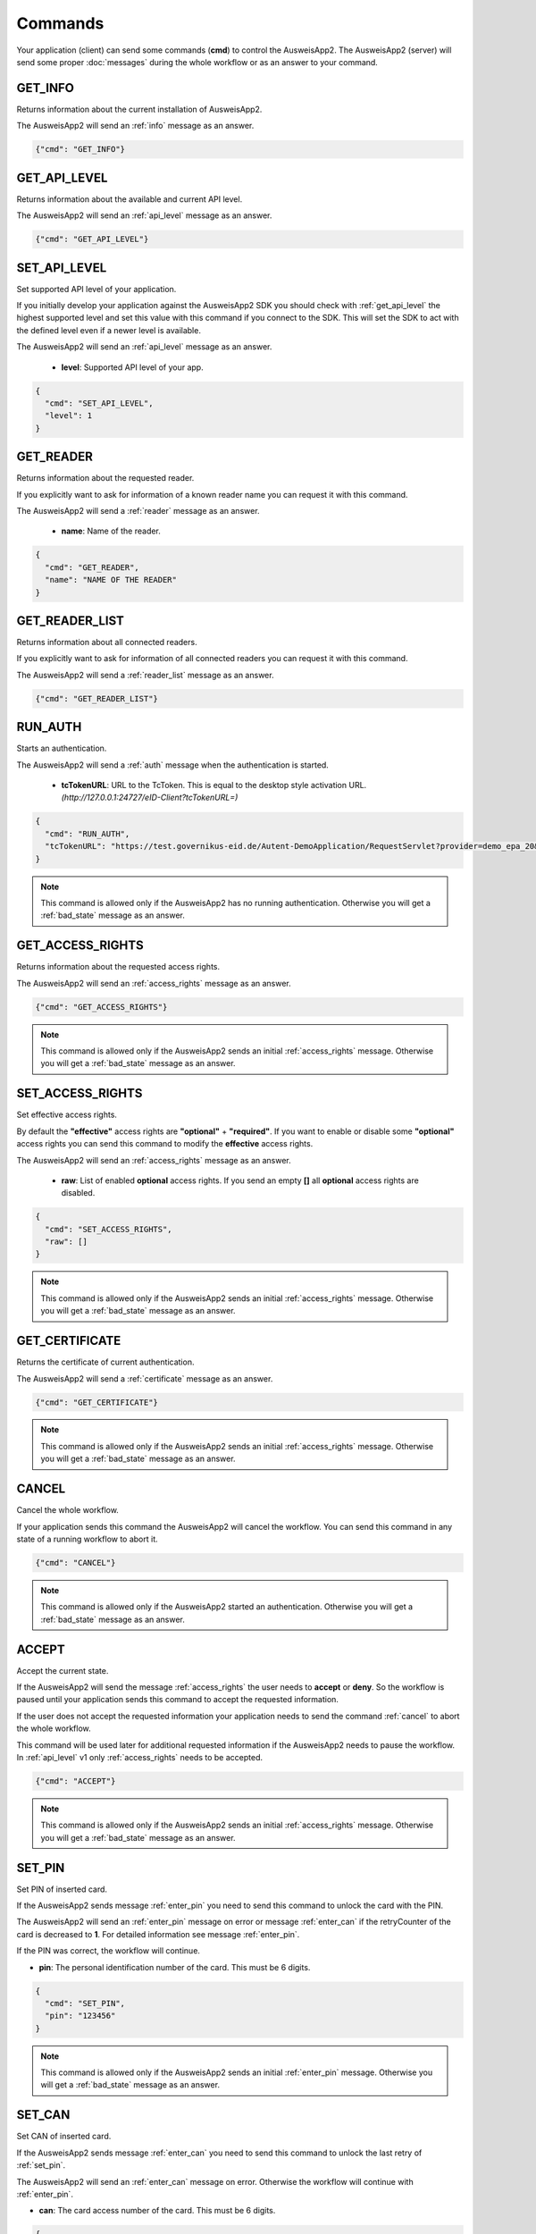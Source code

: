 Commands
--------
Your application (client) can send some commands (**cmd**) to
control the AusweisApp2. The AusweisApp2 (server) will send
some proper :doc:`messages` during the whole workflow or as an
answer to your command.




.. _get_info:

GET_INFO
^^^^^^^^
Returns information about the current installation of AusweisApp2.

The AusweisApp2 will send an :ref:`info` message as an answer.


.. code-block:: json

  {"cmd": "GET_INFO"}




.. _get_api_level:

GET_API_LEVEL
^^^^^^^^^^^^^
Returns information about the available and current API level.

The AusweisApp2 will send an :ref:`api_level` message as an answer.


.. code-block:: json

  {"cmd": "GET_API_LEVEL"}




.. _set_api_level:

SET_API_LEVEL
^^^^^^^^^^^^^
Set supported API level of your application.

If you initially develop your application against the
AusweisApp2 SDK you should check with :ref:`get_api_level`
the highest supported level and set this value with this command
if you connect to the SDK. This will set the SDK to act with
the defined level even if a newer level is available.

The AusweisApp2 will send an :ref:`api_level` message as an answer.


  - **level**:
    Supported API level of your app.

.. code-block:: json

  {
    "cmd": "SET_API_LEVEL",
    "level": 1
  }




.. _get_reader:

GET_READER
^^^^^^^^^^
Returns information about the requested reader.

If you explicitly want to ask for information of a known
reader name you can request it with this command.

The AusweisApp2 will send a :ref:`reader` message as an answer.


  - **name**:
    Name of the reader.

.. code-block:: json

  {
    "cmd": "GET_READER",
    "name": "NAME OF THE READER"
  }




GET_READER_LIST
^^^^^^^^^^^^^^^
Returns information about all connected readers.

If you explicitly want to ask for information of all connected
readers you can request it with this command.

The AusweisApp2 will send a :ref:`reader_list` message as an answer.


.. code-block:: json

  {"cmd": "GET_READER_LIST"}





.. _run_auth:

RUN_AUTH
^^^^^^^^
Starts an authentication.

The AusweisApp2 will send a :ref:`auth` message when the authentication is started.


  - **tcTokenURL**:
    URL to the TcToken. This is equal to the desktop style activation URL.
    *(http://127.0.0.1:24727/eID-Client?tcTokenURL=)*

.. code-block:: json

  {
    "cmd": "RUN_AUTH",
    "tcTokenURL": "https://test.governikus-eid.de/Autent-DemoApplication/RequestServlet?provider=demo_epa_20&redirect=true"
  }

.. note::
  This command is allowed only if the AusweisApp2 has no running
  authentication. Otherwise you will get a :ref:`bad_state`
  message as an answer.




.. _get_access_rights:

GET_ACCESS_RIGHTS
^^^^^^^^^^^^^^^^^
Returns information about the requested access rights.

The AusweisApp2 will send an :ref:`access_rights` message as an answer.


.. code-block:: json

  {"cmd": "GET_ACCESS_RIGHTS"}

.. note::
  This command is allowed only if the AusweisApp2 sends an initial
  :ref:`access_rights` message. Otherwise you will get a :ref:`bad_state`
  message as an answer.




.. _set_access_rights:

SET_ACCESS_RIGHTS
^^^^^^^^^^^^^^^^^
Set effective access rights.

By default the **"effective"** access rights are **"optional"** + **"required"**.
If you want to enable or disable some **"optional"** access rights you can
send this command to modify the **effective** access rights.

The AusweisApp2 will send an :ref:`access_rights` message as an answer.


  - **raw**:
    List of enabled **optional** access rights. If you send an empty **[]**
    all **optional** access rights are disabled.

.. code-block:: json

  {
    "cmd": "SET_ACCESS_RIGHTS",
    "raw": []
  }

.. note::
  This command is allowed only if the AusweisApp2 sends an initial
  :ref:`access_rights` message. Otherwise you will get a :ref:`bad_state`
  message as an answer.




.. _get_certificate:

GET_CERTIFICATE
^^^^^^^^^^^^^^^
Returns the certificate of current authentication.

The AusweisApp2 will send a :ref:`certificate` message as an answer.


.. code-block:: json

  {"cmd": "GET_CERTIFICATE"}

.. note::
  This command is allowed only if the AusweisApp2 sends an initial
  :ref:`access_rights` message. Otherwise you will get a :ref:`bad_state`
  message as an answer.




.. _cancel:

CANCEL
^^^^^^
Cancel the whole workflow.

If your application sends this command the AusweisApp2 will cancel the
workflow. You can send this command in any state of a running workflow
to abort it.


.. code-block:: json

  {"cmd": "CANCEL"}

.. note::
  This command is allowed only if the AusweisApp2 started an authentication.
  Otherwise you will get a :ref:`bad_state` message as an answer.




.. _accept:

ACCEPT
^^^^^^
Accept the current state.

If the AusweisApp2 will send the message :ref:`access_rights` the user
needs to **accept** or **deny**. So the workflow is paused until
your application sends this command to accept the requested information.

If the user does not accept the requested information your application
needs to send the command :ref:`cancel` to abort the whole workflow.

This command will be used later for additional requested information
if the AusweisApp2 needs to pause the workflow. In :ref:`api_level` v1
only :ref:`access_rights` needs to be accepted.


.. code-block:: json

  {"cmd": "ACCEPT"}

.. note::
  This command is allowed only if the AusweisApp2 sends an initial
  :ref:`access_rights` message. Otherwise you will get a :ref:`bad_state`
  message as an answer.




.. _set_pin:

SET_PIN
^^^^^^^
Set PIN of inserted card.

If the AusweisApp2 sends message :ref:`enter_pin` you need
to send this command to unlock the card with the PIN.

The AusweisApp2 will send an :ref:`enter_pin` message on error
or message :ref:`enter_can` if the retryCounter of the card
is decreased to **1**.
For detailed information see message :ref:`enter_pin`.

If the PIN was correct, the workflow will continue.


- **pin**: The personal identification number of the card.
  This must be 6 digits.

.. code-block:: json

  {
    "cmd": "SET_PIN",
    "pin": "123456"
  }

.. note::
  This command is allowed only if the AusweisApp2 sends an initial
  :ref:`enter_pin` message. Otherwise you will get a :ref:`bad_state`
  message as an answer.




.. _set_can:

SET_CAN
^^^^^^^
Set CAN of inserted card.

If the AusweisApp2 sends message :ref:`enter_can` you need
to send this command to unlock the last retry of :ref:`set_pin`.

The AusweisApp2 will send an :ref:`enter_can` message on error.
Otherwise the workflow will continue with :ref:`enter_pin`.


- **can**: The card access number of the card.
  This must be 6 digits.

.. code-block:: json

  {
    "cmd": "SET_CAN",
    "can": "123456"
  }

.. note::
  This command is allowed only if the AusweisApp2 sends an initial
  :ref:`enter_can` message. Otherwise you will get a :ref:`bad_state`
  message as an answer.

